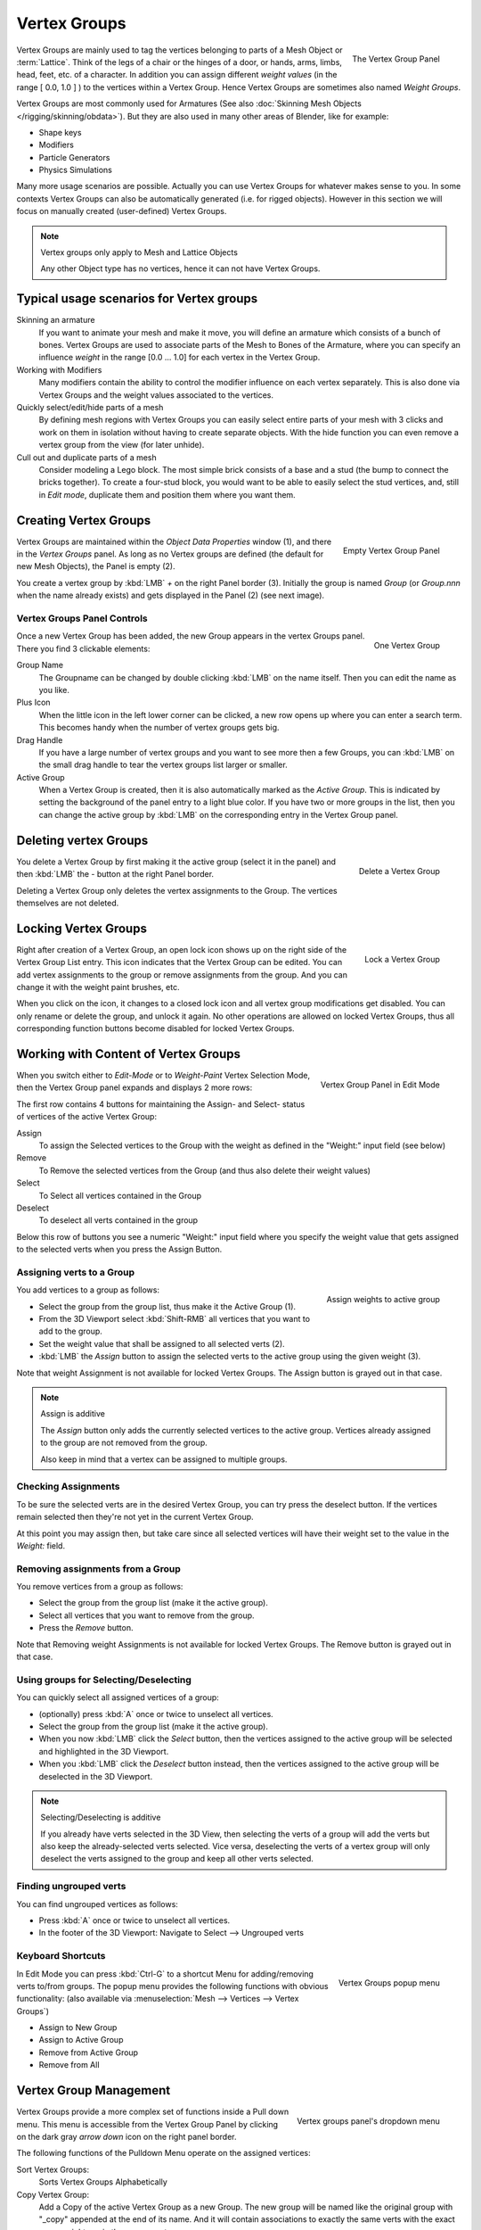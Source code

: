 
*************
Vertex Groups
*************

.. figure:: /images/modeling_meshes_vgroups_01.jpg
   :align: right

   The Vertex Group Panel

Vertex Groups are mainly used to tag the vertices belonging
to parts of a Mesh Object or :term:`Lattice`. Think of the legs of a chair or
the hinges of a door, or hands, arms, limbs, head, feet, etc. of a character.
In addition you can assign different *weight values*
(in the range [ 0.0, 1.0 ] ) to the vertices within a Vertex Group.
Hence Vertex Groups are sometimes also named *Weight Groups*.

Vertex Groups are most commonly used for Armatures
(See also :doc:`Skinning Mesh Objects </rigging/skinning/obdata>`).
But they are also used in many other areas of Blender, like for example:

- Shape keys
- Modifiers
- Particle Generators
- Physics Simulations

Many more usage scenarios are possible.
Actually you can use Vertex Groups for whatever makes sense to you.
In some contexts Vertex Groups can also be automatically generated
(i.e. for rigged objects). However in this section we will focus
on manually created (user-defined) Vertex Groups.

.. note:: Vertex groups only apply to Mesh and Lattice Objects

   Any other Object type has no vertices, hence it can not have Vertex Groups.


Typical usage scenarios for Vertex groups
=========================================

Skinning an armature
   If you want to animate your mesh and make it move, you will
   define an armature which consists of a bunch of bones.
   Vertex Groups are used to associate parts of the Mesh
   to Bones of the Armature, where you can specify an influence
   *weight* in the range [0.0 ... 1.0] for each vertex
   in the Vertex Group.

Working with Modifiers
   Many modifiers contain the ability to control the modifier
   influence on each vertex separately.
   This is also done via Vertex Groups and the weight values
   associated to the vertices.

Quickly select/edit/hide parts of a mesh
   By defining mesh regions with Vertex Groups you can easily
   select entire parts of your mesh with 3 clicks and work
   on them in isolation without having to create separate objects.
   With the hide function you can even remove a vertex
   group from the view (for later unhide).

Cull out and duplicate parts of a mesh
   Consider modeling a Lego block. The most simple brick consists
   of a base and a stud (the bump to connect the bricks together).
   To create a four-stud block, you would want to be able to
   easily select the stud vertices, and, still in
   *Edit mode*, duplicate them and position them
   where you want them.


Creating Vertex Groups
======================

.. figure:: /images/26-Manual-Modeling-Meshes-vertex-group-panel-empty.jpg
   :align: right

   Empty Vertex Group Panel


Vertex Groups are maintained within the *Object Data Properties* window (1),
and there in the *Vertex Groups* panel.
As long as no Vertex groups are defined (the default for new Mesh Objects),
the Panel is empty (2).

You create a vertex group by :kbd:`LMB` *+* on the right Panel
border (3). Initially the group is named *Group*
(or *Group.nnn* when the name already exists) and gets displayed in the Panel (2)
(see next image).

Vertex Groups Panel Controls
----------------------------

.. figure:: /images/26-Manual-Modeling-Meshes-vertex-group-panel-one.jpg
   :align: right

   One Vertex Group

Once a new Vertex Group has been added, the new Group appears in the
vertex Groups panel. There you find 3 clickable elements:


Group Name
   The Groupname can be changed by double clicking :kbd:`LMB` on the name itself.
   Then you can edit the name as you like.

Plus Icon
   When the little icon in the left lower corner can be clicked, a new
   row opens up where you can enter a search term. This becomes handy when
   the number of vertex groups gets big.

Drag Handle
   If you have a large number of vertex groups and you want to see more
   then a few Groups, you can :kbd:`LMB` on the small drag handle to tear
   the vertex groups list larger or smaller.

Active Group
   When a Vertex Group is created,
   then it is also automatically marked as the *Active Group*.
   This is indicated by setting the background of the panel entry
   to a light blue color. If you have two or more groups in the list,
   then you can change the active group by :kbd:`LMB` on the
   corresponding entry in the Vertex Group panel.


Deleting vertex Groups
======================

.. figure:: /images/26-Manual-Modeling-Meshes-vertex-group-panel-dg.jpg
   :align: right

   Delete a Vertex Group

You delete a Vertex Group by first making it the active group
(select it in the panel) and then :kbd:`LMB`
the *-* button at the right Panel border.

Deleting a Vertex Group only deletes the vertex assignments to the Group.
The vertices themselves are not deleted.


Locking Vertex Groups
=====================

.. figure:: /images/26-Manual-Modeling-Meshes-vertex-group-panel-lg.jpg
   :align: right

   Lock a Vertex Group


Right after creation of a Vertex Group,
an open lock icon shows up on the right side of the Vertex Group List entry.
This icon indicates that the Vertex Group can be edited.
You can add vertex assignments to the group or remove assignments from the group.
And you can change it with the weight paint brushes, etc.

When you click on the icon,
it changes to a closed lock icon and all vertex group modifications get disabled.
You can only rename or delete the group, and unlock it again.
No other operations are allowed on locked Vertex Groups,
thus all corresponding function buttons become disabled for locked Vertex Groups.


Working with Content of Vertex Groups
=====================================

.. figure:: /images/26-Manual-Modeling-Meshes-vertex-group-panel-one.jpg
   :align: right

   Vertex Group Panel in Edit Mode


When you switch either to *Edit-Mode*
or to *Weight-Paint* Vertex
Selection Mode, then the Vertex Group panel expands and displays 2 more rows:

The first row contains 4 buttons for maintaining the Assign- and
Select- status of vertices of the active Vertex Group:


Assign
   To assign the Selected vertices to the Group with the weight as defined in the "Weight:" input field (see below)
Remove
   To Remove the selected vertices from the Group (and thus also delete their weight values)
Select
   To Select all vertices contained in the Group
Deselect
   To deselect all verts contained in the group

Below this row of buttons you see a numeric "Weight:" input field where you specify the weight
value that gets assigned to the selected verts when you press the Assign Button.


Assigning verts to a Group
--------------------------

.. figure:: /images/26-Manual-Modeling-Meshes-vertex-group-panel-assign.jpg
   :align: right

   Assign weights to active group


You add vertices to a group as follows:

- Select the group from the group list, thus make it the Active Group (1).
- From the 3D Viewport select :kbd:`Shift-RMB` all vertices that you want to add to the group.
- Set the weight value that shall be assigned to all selected verts (2).
- :kbd:`LMB` the *Assign* button to assign the selected verts to the active group using the given weight (3).

Note that weight Assignment is not available for locked Vertex Groups.
The Assign button is grayed out in that case.


.. note:: Assign is additive

   The *Assign* button only adds the currently
   selected vertices to the active group. Vertices already
   assigned to the group are not removed from the group.

   Also keep in mind that a vertex can be assigned to multiple groups.


Checking Assignments
--------------------

To be sure the selected verts are in the desired Vertex Group,
you can try press the deselect button.
If the vertices remain selected then they're not yet in the current Vertex Group.

At this point you may assign then, but take care since all selected vertices
will have their weight set to the value in the *Weight:* field.


Removing assignments from a Group
---------------------------------

You remove vertices from a group as follows:

- Select the group from the group list (make it the active group).
- Select all vertices that you want to remove from the group.
- Press the *Remove* button.

Note that Removing weight Assignments is not available for locked Vertex Groups.
The Remove button is grayed out in that case.


Using groups for Selecting/Deselecting
--------------------------------------

You can quickly select all assigned vertices of a group:

- (optionally) press :kbd:`A` once or twice to unselect all vertices.
- Select the group from the group list (make it the active group).
- When you now :kbd:`LMB` click the *Select* button,
  then the vertices assigned to the active group will be selected and highlighted in the 3D Viewport.
- When you :kbd:`LMB` click the *Deselect* button instead,
  then the vertices assigned to the active group will be deselected in the 3D Viewport.


.. note:: Selecting/Deselecting is additive

   If you already have verts selected in the 3D View,
   then selecting the verts of a group will add the verts
   but also keep the already-selected verts selected.
   Vice versa, deselecting the verts of a vertex group
   will only deselect the verts assigned to the group
   and keep all other verts selected.


Finding ungrouped verts
-----------------------

You can find ungrouped vertices as follows:

- Press :kbd:`A` once or twice to unselect all vertices.
- In the footer of the 3D Viewport: Navigate to Select --> Ungrouped verts


Keyboard Shortcuts
------------------

.. figure:: /images/26-Manual-Modeling-Meshes-vertex-group-popup.jpg
   :align: right

   Vertex Groups popup menu


In Edit Mode you can press :kbd:`Ctrl-G` to a shortcut Menu for adding/removing verts to/from groups.
The popup menu provides the following functions with obvious functionality:
(also available via :menuselection:`Mesh --> Vertices --> Vertex Groups`)

- Assign to New Group
- Assign to Active Group
- Remove from Active Group
- Remove from All


Vertex Group Management
=======================

.. figure:: /images/26-Manual-Modeling-Meshes-vertex-group-pulldown.jpg
   :align: right

   Vertex groups panel's dropdown menu


Vertex Groups provide a more complex set of functions
inside a Pull down menu. This menu is accessible
from the Vertex Group Panel by clicking on the
dark gray *arrow down* icon on the right panel border.

The following functions of the Pulldown Menu operate on the assigned vertices:

Sort Vertex Groups:
   Sorts Vertex Groups Alphabetically

Copy Vertex Group:
   Add a Copy of the active Vertex Group as a new Group.
   The new group will be named like the original group with "_copy" appended at the end of its name.
   And it will contain associations to exactly the same verts
   with the exact same weights as in the source vertex group.

Copy Vertex Groups to Linked:
   Copy Vertex Groups of this Mesh to all linked Objects which use the same mesh data (all users of the data).

Copy Vertex Group to Selected:
   Copy all Vertex Groups to other Selected Objects provided they have matching indices
   (typically this is true for copies of the mesh which are only deformed and not otherwise edited).

Mirror Vertex Group:
   Mirror all Vertex Groups, flip weights and/or names, editing only selected vertices,
   flipping when both sides are selected; otherwise copy from unselected.
   Note this function will be reworked (and fully documented) in a future release.

Remove from All Groups:
   (not available for locked groups) Unassigns the selected Vertices from all groups.
   After this operation has been performed, the verts will no longer be contained in any vertex group.

Clear Active group (not available for locked groups):
   Remove all assigned vertices from the active Group. The group is made empty.
   Note that the vertices may still be assigned to other Vertex Groups of the Object.

Delete All Groups:
   Remove all Vertex Groups from the Object.


The following functions operate only on the lock state settings:

Lock All
   Lock all groups

Unlock All
   Unlock all groups

Lock_Invert All
   Invert Group Locks


Hints
=====

- Multiple objects sharing the same mesh data have the
  peculiar property that the group names are stored on the object,
  but the weights in the mesh. This allows you to name groups
  differently on each object, but take care because removing a
  vertex group will remove the group from all objects sharing this mesh.
